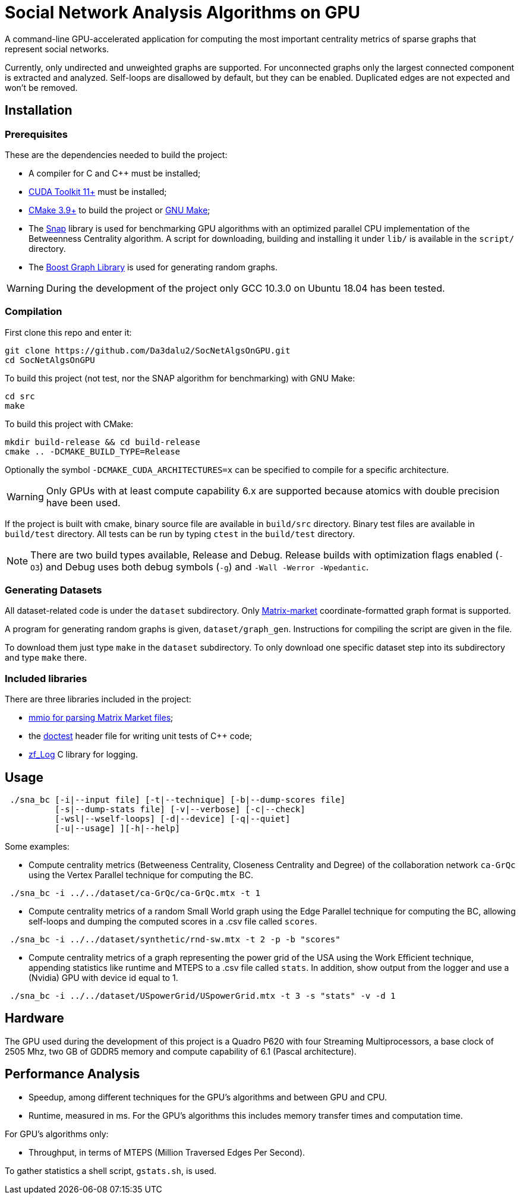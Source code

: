 = Social Network Analysis Algorithms on GPU

ifdef::env-github[]
:note-caption: :information_source:
:tip-caption: :bulb:
:warning-caption: :warning:
endif::[]

A command-line GPU-accelerated application for computing the most important centrality metrics of sparse graphs that represent social networks.

Currently, only undirected and unweighted graphs are supported. For unconnected graphs only the largest connected component is extracted and analyzed. Self-loops are disallowed by default, but they can be enabled. Duplicated edges are not expected and won't be removed.

== Installation

=== Prerequisites

These are the dependencies needed to build the project:

- A compiler for C and C++ must be installed;
- link:https://developer.nvidia.com/cuda-downloads[CUDA Toolkit 11+] must be installed;
- link:https://cmake.org/download/[CMake 3.9+] to build the project or link:https://www.gnu.org/software/make/[GNU Make];
- The link:http://snap-graph.sourceforge.net/[Snap] library is used for benchmarking GPU algorithms with an optimized parallel CPU implementation of the Betweenness Centrality algorithm. A script for downloading, building and installing it under `lib/` is available in the `script/` directory.
- The link:https://www.boost.org/users/history/version_1_75_0.html[Boost Graph Library] is used for generating random graphs.

[WARNING]
====
During the development of the project only GCC 10.3.0 on Ubuntu 18.04 has been tested.
====

=== Compilation

First clone this repo and enter it:

[source,shell]
----
git clone https://github.com/Da3dalu2/SocNetAlgsOnGPU.git
cd SocNetAlgsOnGPU
----

To build this project (not test, nor the SNAP algorithm for benchmarking) with GNU Make:

[source,shell]
----
cd src
make
----

To build this project with CMake:

[source,shell]
----
mkdir build-release && cd build-release
cmake .. -DCMAKE_BUILD_TYPE=Release
----

Optionally the symbol `-DCMAKE_CUDA_ARCHITECTURES=x` can be specified to compile for a specific architecture.

[WARNING]
====
Only GPUs with at least compute capability 6.x are supported because atomics with double precision have been used.
====

If the project is built with cmake, binary source file are available in `build/src` directory. Binary test files are available in `build/test` directory. All tests can be run by typing `ctest` in the `build/test` directory.

[NOTE]
====
There are two build types available, Release and Debug. Release builds
with optimization flags enabled (`-O3`) and Debug uses both debug symbols (`-g`) and `-Wall -Werror -Wpedantic`.
====

=== Generating Datasets

All dataset-related code is under the `dataset` subdirectory. Only link:https://math.nist.gov/MatrixMarket/formats.html[Matrix-market] coordinate-formatted graph format is supported.

A program for generating random graphs is given, `dataset/graph_gen`. Instructions for compiling the script are given in the file.

To download them just type `make` in the `dataset` subdirectory. To only download one specific dataset step into its subdirectory and type `make` there.

=== Included libraries

There are three libraries included in the project:

- link:https://math.nist.gov/MatrixMarket/mmio-c.html[mmio for parsing Matrix Market files];

- the link:https://github.com/onqtam/doctest[doctest] header file for writing unit tests of {cpp} code;

- link:https://github.com/wonder-mice/zf_log[zf_Log] C library for logging.

== Usage

[example]
----
 ./sna_bc [-i|--input file] [-t|--technique] [-b|--dump-scores file] 
          [-s|--dump-stats file] [-v|--verbose] [-c|--check]
          [-wsl|--wself-loops] [-d|--device] [-q|--quiet]
          [-u|--usage] ][-h|--help]
----

Some examples:

- Compute centrality metrics (Betweeness Centrality, Closeness Centrality and Degree) of the collaboration network `ca-GrQc` using the Vertex Parallel technique for computing the BC.

[example]
----
 ./sna_bc -i ../../dataset/ca-GrQc/ca-GrQc.mtx -t 1
----

- Compute centrality metrics of a random Small World graph using the Edge Parallel technique for computing the BC, allowing self-loops and dumping the computed scores in a .csv file called `scores`.

[example]
----
 ./sna_bc -i ../../dataset/synthetic/rnd-sw.mtx -t 2 -p -b "scores"
----

- Compute centrality metrics of a graph representing the power grid of the USA using the Work Efficient technique, appending statistics like runtime and MTEPS to a .csv file called `stats`. In addition, show output from the logger and use a (Nvidia) GPU with device id equal to 1.

[example]
----
 ./sna_bc -i ../../dataset/USpowerGrid/USpowerGrid.mtx -t 3 -s "stats" -v -d 1
----

== Hardware

The GPU used during the development of this project is a Quadro P620 with four Streaming Multiprocessors, a base clock of 2505 Mhz, two GB of GDDR5 memory and compute capability of 6.1 (Pascal architecture).

== Performance Analysis

- Speedup, among different techniques for the GPU's algorithms and between GPU and CPU.
- Runtime, measured in ms. For the GPU's algorithms this includes memory transfer times and computation time.

For GPU's algorithms only:

- Throughput, in terms of MTEPS (Million Traversed Edges Per Second).

To gather statistics a shell script, `gstats.sh`, is used.
